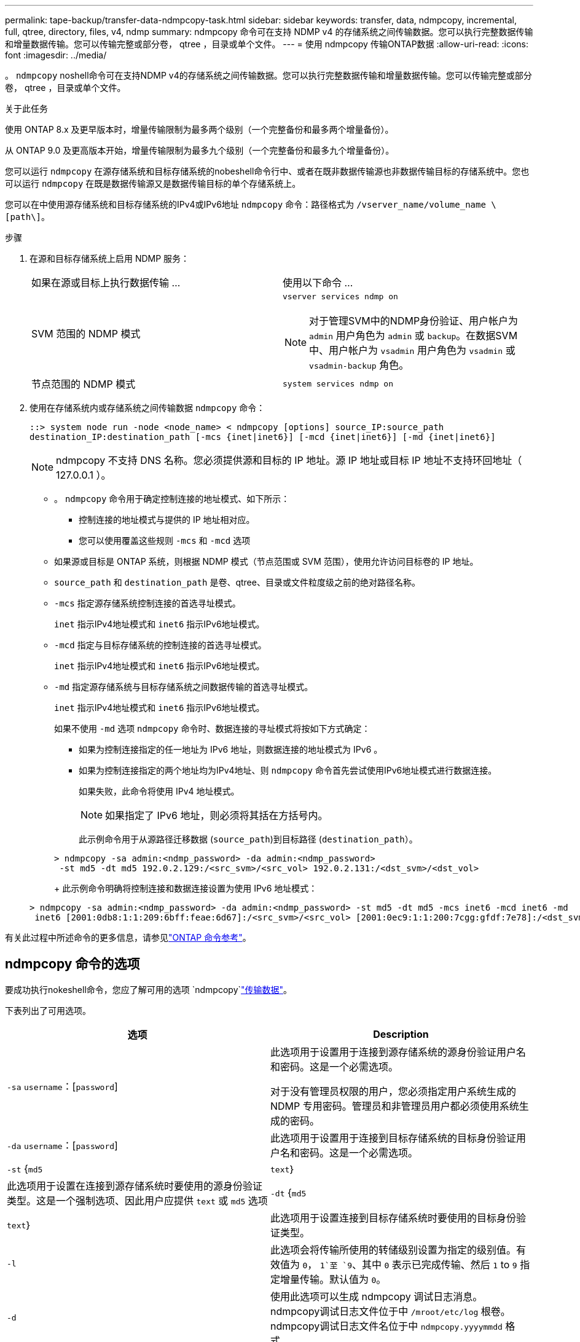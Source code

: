 ---
permalink: tape-backup/transfer-data-ndmpcopy-task.html 
sidebar: sidebar 
keywords: transfer, data, ndmpcopy, incremental, full, qtree, directory, files, v4, ndmp 
summary: ndmpcopy 命令可在支持 NDMP v4 的存储系统之间传输数据。您可以执行完整数据传输和增量数据传输。您可以传输完整或部分卷， qtree ，目录或单个文件。 
---
= 使用 ndmpcopy 传输ONTAP数据
:allow-uri-read: 
:icons: font
:imagesdir: ../media/


[role="lead"]
。 `ndmpcopy` noshell命令可在支持NDMP v4的存储系统之间传输数据。您可以执行完整数据传输和增量数据传输。您可以传输完整或部分卷， qtree ，目录或单个文件。

.关于此任务
使用 ONTAP 8.x 及更早版本时，增量传输限制为最多两个级别（一个完整备份和最多两个增量备份）。

从 ONTAP 9.0 及更高版本开始，增量传输限制为最多九个级别（一个完整备份和最多九个增量备份）。

您可以运行 `ndmpcopy` 在源存储系统和目标存储系统的nobeshell命令行中、或者在既非数据传输源也非数据传输目标的存储系统中。您也可以运行 `ndmpcopy` 在既是数据传输源又是数据传输目标的单个存储系统上。

您可以在中使用源存储系统和目标存储系统的IPv4或IPv6地址 `ndmpcopy` 命令：路径格式为 `/vserver_name/volume_name \[path\]`。



.步骤
. 在源和目标存储系统上启用 NDMP 服务：
+
|===


| 如果在源或目标上执行数据传输 ... | 使用以下命令 ... 


 a| 
SVM 范围的 NDMP 模式
 a| 
`vserver services ndmp on`

[NOTE]
====
对于管理SVM中的NDMP身份验证、用户帐户为 `admin` 用户角色为 `admin` 或 `backup`。在数据SVM中、用户帐户为 `vsadmin` 用户角色为 `vsadmin` 或 `vsadmin-backup` 角色。

====


 a| 
节点范围的 NDMP 模式
 a| 
`system services ndmp on`

|===
. 使用在存储系统内或存储系统之间传输数据 `ndmpcopy` 命令：
+
`::> system node run -node <node_name> < ndmpcopy [options] source_IP:source_path destination_IP:destination_path [-mcs {inet|inet6}] [-mcd {inet|inet6}] [-md {inet|inet6}]`

+
[NOTE]
====
ndmpcopy 不支持 DNS 名称。您必须提供源和目标的 IP 地址。源 IP 地址或目标 IP 地址不支持环回地址（ 127.0.0.1 ）。

====
+
** 。 `ndmpcopy` 命令用于确定控制连接的地址模式、如下所示：
+
*** 控制连接的地址模式与提供的 IP 地址相对应。
*** 您可以使用覆盖这些规则 `-mcs` 和 `-mcd` 选项


** 如果源或目标是 ONTAP 系统，则根据 NDMP 模式（节点范围或 SVM 范围），使用允许访问目标卷的 IP 地址。
** `source_path` 和 `destination_path` 是卷、qtree、目录或文件粒度级之前的绝对路径名称。
** `-mcs` 指定源存储系统控制连接的首选寻址模式。
+
`inet` 指示IPv4地址模式和 `inet6` 指示IPv6地址模式。

** `-mcd` 指定与目标存储系统的控制连接的首选寻址模式。
+
`inet` 指示IPv4地址模式和 `inet6` 指示IPv6地址模式。

** `-md` 指定源存储系统与目标存储系统之间数据传输的首选寻址模式。
+
`inet` 指示IPv4地址模式和 `inet6` 指示IPv6地址模式。

+
如果不使用 `-md` 选项 `ndmpcopy` 命令时、数据连接的寻址模式将按如下方式确定：

+
*** 如果为控制连接指定的任一地址为 IPv6 地址，则数据连接的地址模式为 IPv6 。
*** 如果为控制连接指定的两个地址均为IPv4地址、则 `ndmpcopy` 命令首先尝试使用IPv6地址模式进行数据连接。
+
如果失败，此命令将使用 IPv4 地址模式。

+
[NOTE]
====
如果指定了 IPv6 地址，则必须将其括在方括号内。

====
+
此示例命令用于从源路径迁移数据 (`source_path`)到目标路径 (`destination_path`）。

+
[listing]
----
> ndmpcopy -sa admin:<ndmp_password> -da admin:<ndmp_password>
 -st md5 -dt md5 192.0.2.129:/<src_svm>/<src_vol> 192.0.2.131:/<dst_svm>/<dst_vol>
----
+
此示例命令明确将控制连接和数据连接设置为使用 IPv6 地址模式：

+
[listing]
----
> ndmpcopy -sa admin:<ndmp_password> -da admin:<ndmp_password> -st md5 -dt md5 -mcs inet6 -mcd inet6 -md
 inet6 [2001:0db8:1:1:209:6bff:feae:6d67]:/<src_svm>/<src_vol> [2001:0ec9:1:1:200:7cgg:gfdf:7e78]:/<dst_svm>/<dst_vol>
----






有关此过程中所述命令的更多信息，请参见link:https://docs.netapp.com/us-en/ontap-cli/["ONTAP 命令参考"^]。



== ndmpcopy 命令的选项

要成功执行nokeshell命令，您应了解可用的选项 `ndmpcopy`link:transfer-data-ndmpcopy-task.html["传输数据"]。

下表列出了可用选项。

|===
| 选项 | Description 


 a| 
`-sa` `username`：[`password`]
 a| 
此选项用于设置用于连接到源存储系统的源身份验证用户名和密码。这是一个必需选项。

对于没有管理员权限的用户，您必须指定用户系统生成的 NDMP 专用密码。管理员和非管理员用户都必须使用系统生成的密码。



 a| 
`-da` `username`：[`password`]
 a| 
此选项用于设置用于连接到目标存储系统的目标身份验证用户名和密码。这是一个必需选项。



 a| 
`-st` {`md5`|`text`｝
 a| 
此选项用于设置在连接到源存储系统时要使用的源身份验证类型。这是一个强制选项、因此用户应提供 `text` 或 `md5` 选项



 a| 
`-dt` {`md5`|`text`｝
 a| 
此选项用于设置连接到目标存储系统时要使用的目标身份验证类型。



 a| 
`-l`
 a| 
此选项会将传输所使用的转储级别设置为指定的级别值。有效值为 `0`， `1`至 `9`、其中 `0` 表示已完成传输、然后 `1` to `9` 指定增量传输。默认值为 `0`。



 a| 
`-d`
 a| 
使用此选项可以生成 ndmpcopy 调试日志消息。ndmpcopy调试日志文件位于中 `/mroot/etc/log` 根卷。ndmpcopy调试日志文件名位于中 `ndmpcopy.yyyymmdd` 格式。



 a| 
`-f`
 a| 
此选项将启用强制模式。此模式允许在中覆盖系统文件 `/etc` 目录。



 a| 
`-h`
 a| 
此选项将打印帮助消息。



 a| 
`-p`
 a| 
此选项会提示您输入源授权和目标授权的密码。此密码将覆盖为指定的密码 `-sa` 和 `-da` 选项

[NOTE]
====
只有当命令在交互式控制台中运行时，才能使用此选项。

====


 a| 
`-exclude`
 a| 
此选项会从为数据传输指定的路径中排除指定的文件或目录。该值可以是目录或文件名(如或 `*.txt`)的逗号分隔列表 `*.pst`。支持的最大排除模式数为32、支持的最大字符数为255。

|===